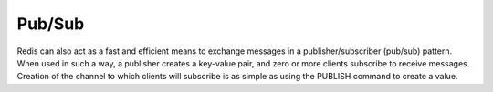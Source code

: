 =======
Pub/Sub
=======

Redis can also act as a fast and efficient means to exchange messages in a publisher/subscriber (pub/sub) pattern. When used in such a way, a publisher creates a key-value pair, and zero or more clients subscribe to receive messages. Creation of the channel to which clients will subscribe is as simple
as using the PUBLISH command to create a value.
